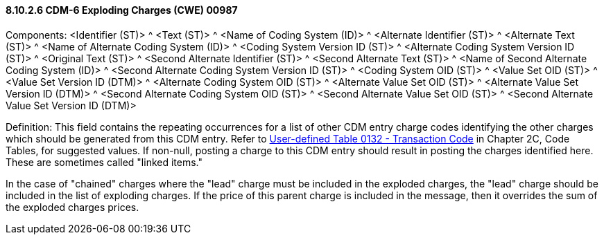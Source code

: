 ==== 8.10.2.6 CDM-6 Exploding Charges (CWE) 00987

Components: <Identifier (ST)> ^ <Text (ST)> ^ <Name of Coding System (ID)> ^ <Alternate Identifier (ST)> ^ <Alternate Text (ST)> ^ <Name of Alternate Coding System (ID)> ^ <Coding System Version ID (ST)> ^ <Alternate Coding System Version ID (ST)> ^ <Original Text (ST)> ^ <Second Alternate Identifier (ST)> ^ <Second Alternate Text (ST)> ^ <Name of Second Alternate Coding System (ID)> ^ <Second Alternate Coding System Version ID (ST)> ^ <Coding System OID (ST)> ^ <Value Set OID (ST)> ^ <Value Set Version ID (DTM)> ^ <Alternate Coding System OID (ST)> ^ <Alternate Value Set OID (ST)> ^ <Alternate Value Set Version ID (DTM)> ^ <Second Alternate Coding System OID (ST)> ^ <Second Alternate Value Set OID (ST)> ^ <Second Alternate Value Set Version ID (DTM)>

Definition: This field contains the repeating occurrences for a list of other CDM entry charge codes identifying the other charges which should be generated from this CDM entry. Refer to file:///E:\V2\v2.9%20final%20Nov%20from%20Frank\V29_CH02C_Tables.docx#HL70132[User-defined Table 0132 - Transaction Code] in Chapter 2C, Code Tables, for suggested values. If non-null, posting a charge to this CDM entry should result in posting the charges identified here. These are sometimes called "linked items."

In the case of "chained" charges where the "lead" charge must be included in the exploded charges, the "lead" charge should be included in the list of exploding charges. If the price of this parent charge is included in the message, then it overrides the sum of the exploded charges prices.

